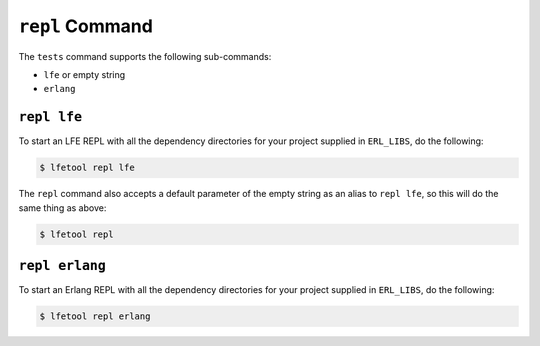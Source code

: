 ``repl`` Command
-----------------

The ``tests`` command supports the following sub-commands:

* ``lfe`` or empty string

* ``erlang``


``repl lfe``
,,,,,,,,,,,,,

To start an LFE REPL with all the dependency directories for your project
supplied in ``ERL_LIBS``, do the following:

.. code:: shell

    $ lfetool repl lfe

The ``repl`` command also accepts a default parameter of the empty string as
an alias to ``repl lfe``, so this will do the same thing as above:

.. code:: shell

    $ lfetool repl


``repl erlang``
,,,,,,,,,,,,,,,

To start an Erlang REPL with all the dependency directories for your project
supplied in ``ERL_LIBS``, do the following:

.. code:: shell

    $ lfetool repl erlang
